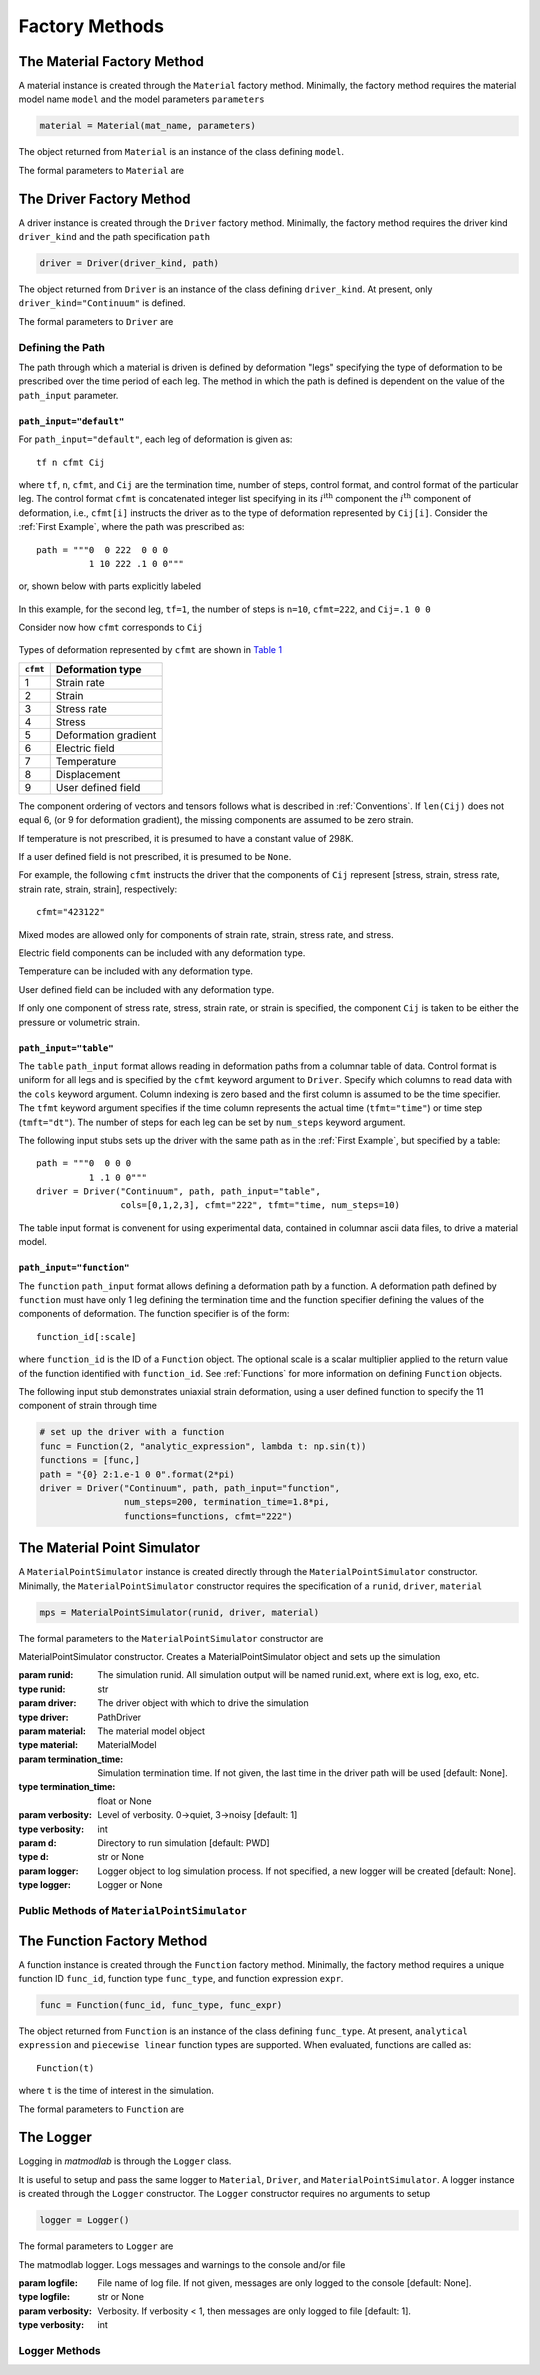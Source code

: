 .. _Factory Methods:

Factory Methods
===============

The Material Factory Method
---------------------------

A material instance is created through the ``Material`` factory method.  Minimally, the factory method requires the material model name ``model`` and the model parameters ``parameters``

.. code:: python

   material = Material(mat_name, parameters)

The object returned from ``Material`` is an instance of the class defining
``model``.

The formal parameters to ``Material`` are

.. function:: Material(model, parameters, initial_temp=None, logger=None, expansion=None, trs=None, viscoelastic=None, rebuild=False, source_files=None, source_directory=None, depvar=None, param_names=None, switch=None)

   Factory method for subclasses of MaterialModel

   :param model: material model name
   :type model: str
   :param parameters: model parameters.  For Abaqus umat models and matmodlab user models, parameters is a ndarray of model constants (specified in the order expected by the model).  For other model types, parameters is a dictionary of name:value pairs.
   :type parameters: dict or ndarray
   :param initial_temp: Initial temperature.  The initial temperature, if given, must be consistent with that of the simulation driver.  Defaults to 298K if not specified.
   :type initial_temp: float or None
   :param logger: An instance of a Logger
   :type logger: instance or None
   :param expansion: An instance of an Expansion model.
   :type expansion: instance or None
   :param trs: An instance of a time-temperature shift (TRS) model
   :type trs: instance or None
   :param viscoelastic: An instance of a Viscoelastic model.
   :type viscoelastic: instance or None
   :param rebuild: Rebuild the material, or not.
   :type rebuild: bool
   :param source_files: List of model source files*.  Each file name given in source_files must exist.  If the optional source_directory is given, source files are looked for in it.
   :type source_files: list or None
   :param source_directory: Directory containing source files*.  source_directory is optional, but allows giving source_files as a list of file names only - not fully qualified paths.
   :type source_directory: str or None
   :param depvar: Number of state dependent variables*.
   :type depvar: int or None
   :param param_names: List of model parameter names*.  If specified, parameters are given as dict and not ndarray.
   :type param_names: list or None
   :param switch: Model switch.  Two tuple given as (original material, new material).
   :type switch: tuple or None
   :rtype: MaterialModel instance

The Driver Factory Method
-------------------------

A driver instance is created through the ``Driver`` factory method. Minimally,
the factory method requires the driver kind ``driver_kind`` and the path
specification ``path``

.. code:: python

   driver = Driver(driver_kind, path)

The object returned from ``Driver`` is an instance of the class defining
``driver_kind``.  At present, only ``driver_kind="Continuum"`` is defined.

The formal parameters to ``Driver`` are

.. function:: Driver(driver_kind, path, path_input="default", kappa=0., amplitude=1., rate_multiplier=1., step_multiplier=1., num_io_dumps="all", estar=1., tstar=1., sstar=1., fstar=1., efstar=1., dstar=1., proportional=False, termination_time=None, functions=None, cfmt=None, tfmt="time", num_steps=None, cols=None, skiprows=0, logger=None)

   Factory method for subclasses of PathDriver

   :param driver_kind: The driver kind
   :type driver_kind: str
   :param path: The deformation path through which to driver the material
   :type path: str
   :param path_input: Type of path input.  Choices are default, table, function [default: default]
   :type path_input: str or None
   :param kappa: The Seth-Hill parameter [default: 0.]
   :type kappa: float
   :param amplitude: Factor multiplied to all components of deformation [default: 1.]
   :type amplitude: float
   :param rate_multiplier: Divisor to the termination time of each leg, thereby effectively increasing the rate of deformation [default: 1.]
   :type rate_multiplier: float
   :param step_multiplier: Multiplier on number of steps in each leg [default: 1.]
   :type step_multiplier: float
   :param num_io_dumps: Total number of dumps to the output database [default: all]
   :param [de(ef)fst]star: Multipliers on the components of displacement, strain, electric field, deformation gradient, stress, and temperature, respectively. The [de(ef)fst]star} are first multiplied by amplitude [default: 1.].
   :type [de(ef)fst]star: float
   :param proportional: For stress controlled loading, attempt to maintain proportional loading when seeking strain increments [default: False]
   :type proportional: bool
   :param termination_time: Termination time.  If not specified, termination time is taken as last time in path.
   :type termination_time: float or None
   :param functions: List of Function objects.  Functions used to generate path.
   :type functions: List of Function
   :param cfmt: Column format if path_input is table or function.
   :type cfmt: str or None
   :param tfmt: Time format if path_input is table or function [default: time]
   :type tfmt: str or None
   :param num_steps: Total number of steps if path_input is function [default: 1]
   :type num_steps: int
   :param cols: Columns from which to extract data if path_input is table.
   :type cols: List of int
   :param skiprows: Rows to skip when reading path_file or table data [default=0]
   :type skiprows: int or None
   :param logger: An instance of a Logger
   :type logger: instance or None
   :rtype: PathDriver instance

Defining the Path
~~~~~~~~~~~~~~~~~

The path through which a material is driven is defined by deformation "legs"
specifying the type of deformation to be prescribed over the time period of
each leg. The method in which the path is defined is dependent on the value of
the ``path_input`` parameter.

``path_input="default"``
........................

For ``path_input="default"``, each leg of deformation is given as::

    tf n cfmt Cij

where ``tf``, ``n``, ``cfmt``, and ``Cij`` are the termination time, number of
steps, control format, and control format of the particular leg. The control
format ``cfmt`` is concatenated integer list specifying in its
:math:`i^\text{ith}` component the :math:`i^\text{th}` component of
deformation, i.e., ``cfmt[i]`` instructs the driver as to the type of
deformation represented by ``Cij[i]``. Consider the :ref:`First Example`,
where the path was prescribed as::

   path = """0  0 222  0 0 0
             1 10 222 .1 0 0"""

or, shown below with parts explicitly labeled

.. figure:: ./images/path_desc.png
   :align: center
   :width: 3in

In this example, for the second leg, ``tf=1``, the number of steps is
``n=10``, ``cfmt=222``, and ``Cij=.1 0 0``

Consider now how ``cfmt`` corresponds to ``Cij``

.. figure:: ./images/cfmt_desc.png
   :align: center
   :width: 2in

Types of deformation represented by ``cfmt`` are shown in `Table 1`_

.. _Table 1:

+----------+----------------------+
| ``cfmt`` | Deformation type     |
+==========+======================+
|     1    | Strain rate          |
+----------+----------------------+
|     2    | Strain               |
+----------+----------------------+
|     3    | Stress rate          |
+----------+----------------------+
|     4    | Stress               |
+----------+----------------------+
|     5    | Deformation gradient |
+----------+----------------------+
|     6    | Electric field       |
+----------+----------------------+
|     7    | Temperature          |
+----------+----------------------+
|     8    | Displacement         |
+----------+----------------------+
|     9    | User defined field   |
+----------+----------------------+

The component ordering of vectors and tensors follows what is described in
:ref:`Conventions`. If ``len(Cij)`` does not equal 6, (or 9 for deformation
gradient), the missing components are assumed to be zero strain.

If temperature is not prescribed, it is presumed to have a constant value of 298K.

If a user defined field is not prescribed, it is presumed to be ``None``.

For example, the following ``cfmt`` instructs the driver that the components
of ``Cij`` represent [stress, strain, stress rate, strain rate, strain,
strain], respectively::

  cfmt="423122"

Mixed modes are allowed only for components of strain rate, strain, stress
rate, and stress.

Electric field components can be included with any deformation type.

Temperature can be included with any deformation type.

User defined field can be included with any deformation type.

If only one component of stress rate, stress, strain rate, or strain is
specified, the component ``Cij`` is taken to be either the pressure or
volumetric strain.

.. _tblform:

``path_input="table"``
......................

The ``table`` ``path_input`` format allows reading in deformation paths from a
columnar table of data. Control format is uniform for all legs and is
specified by the ``cfmt`` keyword argument to ``Driver``. Specify which
columns to read data with the ``cols`` keyword argument. Column indexing is
zero based and the first column is assumed to be the time specifier. The
``tfmt`` keyword argument specifies if the time column represents the actual
time (``tfmt="time"``) or time step (``tmft="dt"``). The number of steps for
each leg can be set by ``num_steps`` keyword argument.

The following input stubs sets up the driver with the same path as in the
:ref:`First Example`, but specified by a table::

   path = """0  0 0 0
             1 .1 0 0"""
   driver = Driver("Continuum", path, path_input="table",
                   cols=[0,1,2,3], cfmt="222", tfmt="time, num_steps=10)

The table input format is convenent for using experimental data, contained in
columnar ascii data files, to drive a material model.

``path_input="function"``
.........................

The ``function`` ``path_input`` format allows defining a deformation path by a
function. A deformation path defined by ``function`` must have only 1 leg
defining the termination time and the function specifier defining the values
of the components of deformation. The function specifier is of the form::

   function_id[:scale]

where ``function_id`` is the ID of a ``Function`` object. The optional scale
is a scalar multiplier applied to the return value of the function identified
with ``function_id``.  See :ref:`Functions` for more information on defining ``Function`` objects.

The following input stub demonstrates uniaxial strain deformation, using a
user defined function to specify the 11 component of strain through time

.. code:: python

   # set up the driver with a function
   func = Function(2, "analytic_expression", lambda t: np.sin(t))
   functions = [func,]
   path = "{0} 2:1.e-1 0 0".format(2*pi)
   driver = Driver("Continuum", path, path_input="function",
                   num_steps=200, termination_time=1.8*pi,
                   functions=functions, cfmt="222")

.. _mps:

The Material Point Simulator
----------------------------

A ``MaterialPointSimulator`` instance is created directly through the
``MaterialPointSimulator`` constructor. Minimally, the
``MaterialPointSimulator`` constructor requires the specification of a
``runid``, ``driver``, ``material``

.. code:: python

   mps = MaterialPointSimulator(runid, driver, material)

The formal parameters to the ``MaterialPointSimulator`` constructor are

.. class:: MaterialPointSimulator(self, runid, driver, material, termination_time=None, verbosity=1, d=None, logger=None)

   MaterialPointSimulator constructor.  Creates a MaterialPointSimulator object and sets up the simulation

   :param runid: The simulation runid.  All simulation output will be named runid.ext, where ext is log, exo, etc.
   :type runid: str
   :param driver: The driver object with which to drive the simulation
   :type driver: PathDriver
   :param material: The material model object
   :type material: MaterialModel
   :param termination_time: Simulation termination time.  If not given, the last time in the driver path will be used [default: None].
   :type termination_time: float or None
   :param verbosity: Level of verbosity.  0->quiet, 3->noisy [default: 1]
   :type verbosity: int
   :param d: Directory to run simulation [default: PWD]
   :type d: str or None
   :param logger: Logger object to log simulation process.  If not specified, a new logger will be created [default: None].
   :type logger: Logger or None

Public Methods of ``MaterialPointSimulator``
~~~~~~~~~~~~~~~~~~~~~~~~~~~~~~~~~~~~~~~~~~~~

.. method:: MaterialPointSimulator.run()

   Run the simulation

.. method:: MaterialPointSimulator.dump(self, variables, format="ascii", step=1, time=True, ffmt=".18f")

   Dump variables from ExodusII database to other ascii formats

   :param variables: Variables to dump
   :type variables: list of str
   :param format: Output format.  Must be one of ascii, mathematica, ndarray [default: ascii].
   :type format: str
   :param step: Step interval to dump data [default: 1].
   :type step: int
   :param time: Dump time [default: True].
   :type time: bool
   :param ffmt: Floating point number format.  Used as "{0:{1}}".format(number, ffmt)
   :type ffmt: str

.. method:: MaterialPointSimulator.extract_from_db(variables, step=1, t=0)

   Extract variables from ExodusII database.

   :param variables: Variables to extract
   :type variables: list of str
   :param step: Step interval to dump data [default: 1].
   :type step: int
   :param time: Extract time [default: 0].
   :type time: int

.. method:: MaterialPointSimulator.visualize_results(overlay=None)

   Display simulation results in visualizer.

   :param overlay: Filename for which data is to be overlayed on top of simulation data.
   :type overlay: str or None


.. _Functions:

The Function Factory Method
---------------------------

A function instance is created through the ``Function`` factory method. Minimally,
the factory method requires a unique function ID ``func_id``, function type ``func_type``, and function expression ``expr``.

.. code:: python

   func = Function(func_id, func_type, func_expr)

The object returned from ``Function`` is an instance of the class defining
``func_type``. At present, ``analytical expression`` and ``piecewise linear``
function types are supported.  When evaluated, functions are called as::

   Function(t)

where ``t`` is the time of interest in the simulation.

The formal parameters to ``Function`` are

.. function:: Function(func_id, func_type, func_defn)

   Build a function object with which a Path path can be created.

   :parameter func_id: Unique integer ID to identify the function.  IDs 0 and 1 are reserved for the constant 0 and 1 functions.
   :type function_id: int
   :parameter func_type: The type of function.  One of "analytic expression" or "piecewise linear".  Analytic expression should be a function with 1 callable argument.  If piecewise linear, the current value are interpolated through time.
   :type function_id: int
   :parameter func_defn: The function definition.  If func_type is analytic expression, a function of a single argument.  If func_type is piecewise linear, a 2 column table; the first column represents time and the second the values to interpolate through time.
   :type function_id: callable or str


The Logger
----------

Logging in *matmodlab* is through the ``Logger`` class.

It is useful to setup and pass the same logger to ``Material``, ``Driver``, and ``MaterialPointSimulator``.  A logger instance is created through the ``Logger`` constructor.  The ``Logger`` constructor requires no arguments to setup

.. code:: python

   logger = Logger()

The formal parameters to ``Logger`` are

.. class:: Logger(logfile=None, verbosity=1)

   The matmodlab logger.  Logs messages and warnings to the console and/or file

   :param logfile: File name of log file.  If not given, messages are only logged to the console [default: None].
   :type logfile: str or None
   :param verbosity: Verbosity.  If verbosity < 1, then messages are only logged to file [default: 1].
   :type verbosity: int

Logger Methods
~~~~~~~~~~~~~~

.. method:: Logger.write(message)

   Log a message

   :parameter message: The message to log
   :type message: str

.. method:: Logger.warn(message)

   Log a warning message

   :parameter message: The warning message to log
   :type message: str

.. method:: Logger.error(message)

   Log an error message

   :parameter message: The error message to log.  The simulation will not stop.
   :type message: str

.. method:: Logger.raise_error(message)

   Log an error message and raise an exception

   :parameter message: The error message to log. An exception will be raised.
   :type message: str
